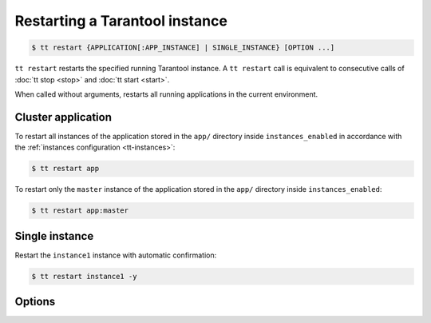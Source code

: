 .. _tt-restart:

Restarting a Tarantool instance
===============================

..  code-block:: console

    $ tt restart {APPLICATION[:APP_INSTANCE] | SINGLE_INSTANCE} [OPTION ...]

``tt restart`` restarts the specified running Tarantool instance.
A ``tt restart`` call is equivalent to consecutive calls of
:doc:`tt stop <stop>` and :doc:`tt start <start>`.

When called without arguments, restarts all running applications in the current environment.

Cluster application
-------------------

To restart all instances of the application stored in the ``app/`` directory inside
``instances_enabled`` in accordance with the :ref:`instances configuration <tt-instances>`:

..  code-block:: console

    $ tt restart app

To restart only the ``master`` instance of the application stored in the ``app/`` directory inside ``instances_enabled``:

..  code-block:: console

    $ tt restart app:master

Single instance
---------------

Restart the ``instance1`` instance with automatic confirmation:

..  code-block:: console

    $ tt restart instance1 -y

Options
-------

..  option:: -y, --yes

    Automatic "Yes" to confirmation prompt.

